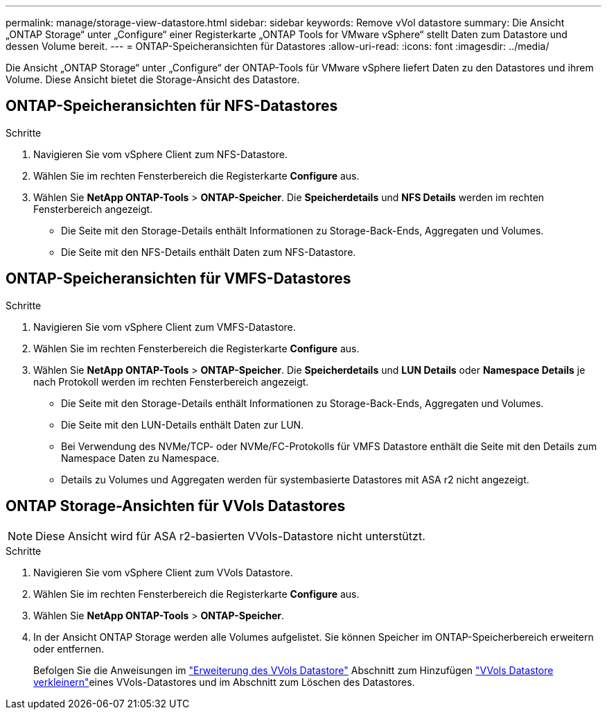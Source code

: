 ---
permalink: manage/storage-view-datastore.html 
sidebar: sidebar 
keywords: Remove vVol datastore 
summary: Die Ansicht „ONTAP Storage“ unter „Configure“ einer Registerkarte „ONTAP Tools for VMware vSphere“ stellt Daten zum Datastore und dessen Volume bereit. 
---
= ONTAP-Speicheransichten für Datastores
:allow-uri-read: 
:icons: font
:imagesdir: ../media/


[role="lead"]
Die Ansicht „ONTAP Storage“ unter „Configure“ der ONTAP-Tools für VMware vSphere liefert Daten zu den Datastores und ihrem Volume. Diese Ansicht bietet die Storage-Ansicht des Datastore.



== ONTAP-Speicheransichten für NFS-Datastores

.Schritte
. Navigieren Sie vom vSphere Client zum NFS-Datastore.
. Wählen Sie im rechten Fensterbereich die Registerkarte *Configure* aus.
. Wählen Sie *NetApp ONTAP-Tools* > *ONTAP-Speicher*. Die *Speicherdetails* und *NFS Details* werden im rechten Fensterbereich angezeigt.
+
** Die Seite mit den Storage-Details enthält Informationen zu Storage-Back-Ends, Aggregaten und Volumes.
** Die Seite mit den NFS-Details enthält Daten zum NFS-Datastore.






== ONTAP-Speicheransichten für VMFS-Datastores

.Schritte
. Navigieren Sie vom vSphere Client zum VMFS-Datastore.
. Wählen Sie im rechten Fensterbereich die Registerkarte *Configure* aus.
. Wählen Sie *NetApp ONTAP-Tools* > *ONTAP-Speicher*. Die *Speicherdetails* und *LUN Details* oder *Namespace Details* je nach Protokoll werden im rechten Fensterbereich angezeigt.
+
** Die Seite mit den Storage-Details enthält Informationen zu Storage-Back-Ends, Aggregaten und Volumes.
** Die Seite mit den LUN-Details enthält Daten zur LUN.
** Bei Verwendung des NVMe/TCP- oder NVMe/FC-Protokolls für VMFS Datastore enthält die Seite mit den Details zum Namespace Daten zu Namespace.
** Details zu Volumes und Aggregaten werden für systembasierte Datastores mit ASA r2 nicht angezeigt.






== ONTAP Storage-Ansichten für VVols Datastores


NOTE: Diese Ansicht wird für ASA r2-basierten VVols-Datastore nicht unterstützt.

.Schritte
. Navigieren Sie vom vSphere Client zum VVols Datastore.
. Wählen Sie im rechten Fensterbereich die Registerkarte *Configure* aus.
. Wählen Sie *NetApp ONTAP-Tools* > *ONTAP-Speicher*.
. In der Ansicht ONTAP Storage werden alle Volumes aufgelistet. Sie können Speicher im ONTAP-Speicherbereich erweitern oder entfernen.
+
Befolgen Sie die Anweisungen im link:../manage/expand-storage-of-vvol-datastore.html["Erweiterung des VVols Datastore"] Abschnitt zum Hinzufügen link:../manage/remove-storage-from-a-vvols-datastore.html["VVols Datastore verkleinern"]eines VVols-Datastores und  im Abschnitt zum Löschen des Datastores.


